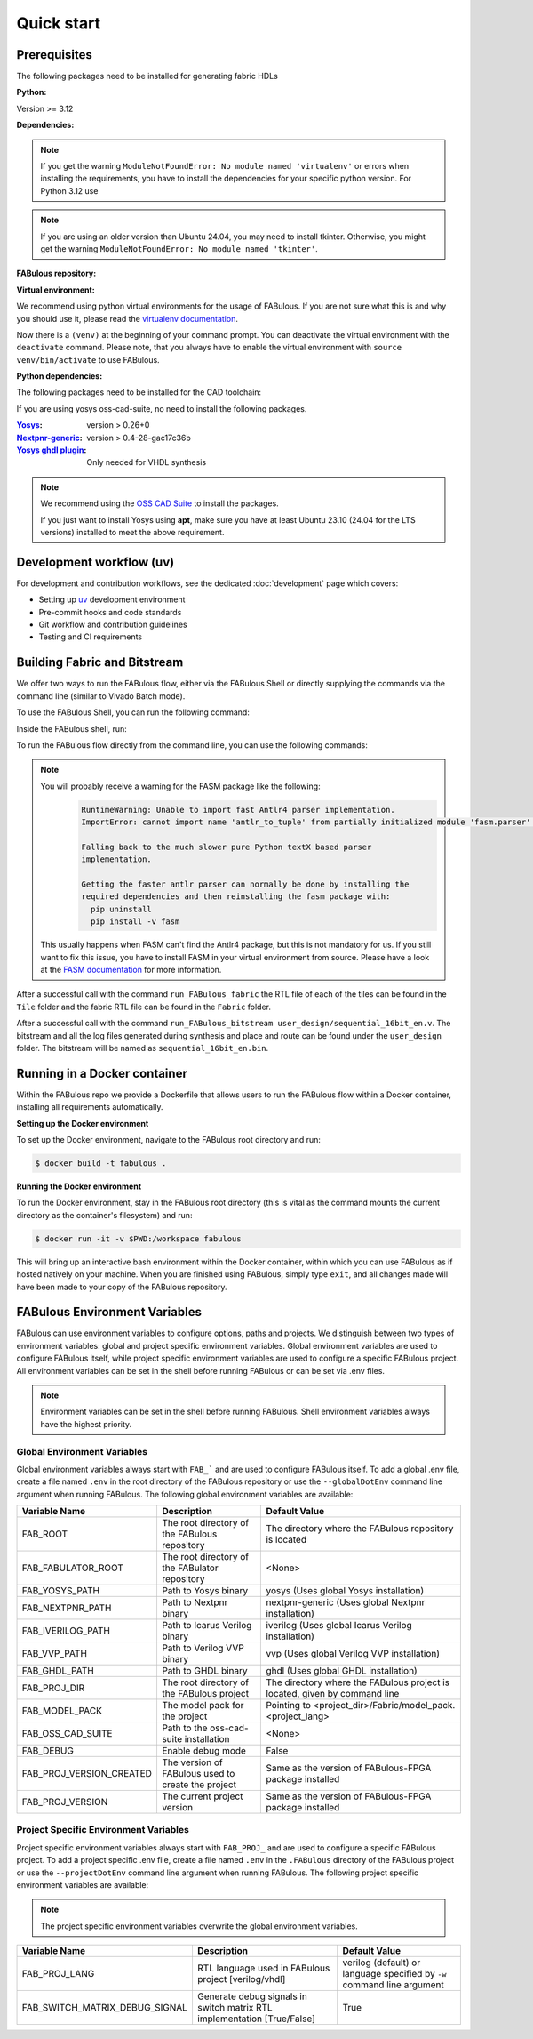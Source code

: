 .. _Quick start:

Quick start
===========
.. _setup:

Prerequisites
-------------

The following packages need to be installed for generating fabric HDLs

:Python:

Version >= 3.12

:Dependencies:

.. prompt:: bash $

    sudo apt-get install python3-virtualenv

.. note::

    If you get the warning ``ModuleNotFoundError: No module named 'virtualenv'``
    or errors when installing the requirements, you have to install the
    dependencies for your specific python version. For Python 3.12 use

    .. prompt:: bash $

       sudo apt-get install python3.12-virtualenv

.. note::

    If you are using an older version than Ubuntu 24.04, you may need to install tkinter.
    Otherwise, you might get the warning ``ModuleNotFoundError: No module named 'tkinter'``.

    .. prompt:: bash $

      sudo apt-get install python3-tk

:FABulous repository:

.. prompt:: bash $

    git clone https://github.com/FPGA-Research-Manchester/FABulous

:Virtual environment:

We recommend using python virtual environments for the usage of FABulous.
If you are not sure what this is and why you should use it, please read the
`virtualenv documentation <https://virtualenv.pypa.io/en/latest/index.html>`_.

.. prompt:: bash $

    cd FABulous
    virtualenv venv
    source venv/bin/activate

Now there is a ``(venv)`` at the beginning of your command prompt.
You can deactivate the virtual environment with the ``deactivate`` command.
Please note, that you always have to enable the virtual environment
with ``source venv/bin/activate`` to use FABulous.

:Python dependencies:

.. prompt:: bash (venv)$

    pip install -r requirements.txt



The following packages need to be installed for the CAD toolchain:


If you are using yosys oss-cad-suite, no need to install the following packages.

:`Yosys <https://github.com/YosysHQ/yosys>`_:
 version > 0.26+0

:`Nextpnr-generic <https://github.com/YosysHQ/nextpnr#nextpnr-generic>`_:
 version > 0.4-28-gac17c36b

:`Yosys ghdl plugin <https://github.com/ghdl/ghdl-yosys-plugin>`_:
 Only needed for VHDL synthesis

.. note::

   We recommend using the `OSS CAD Suite
   <https://github.com/YosysHQ/oss-cad-suite-build>`_ to
   install the packages.

   If you just want to install Yosys using **apt**, make
   sure you have at least Ubuntu 23.10 (24.04 for the LTS
   versions) installed to meet the above requirement.


Development workflow (uv)
-------------------------

For development and contribution workflows, see the dedicated :doc:`development`
page which covers:

- Setting up `uv <https://github.com/astral-sh/uv>`_ development environment
- Pre-commit hooks and code standards
- Git workflow and contribution guidelines
- Testing and CI requirements


Building Fabric and Bitstream
-----------------------------

We offer two ways to run the FABulous flow, either via the FABulous Shell or directly supplying the commands via the command line (similar to Vivado Batch mode).

To use the FABulous Shell, you can run the following command:

.. prompt:: bash (venv)$

  FABulous -c <name_of_project>
  FABulous <name_of_project>

Inside the FABulous shell, run:

.. prompt:: text FABulous>

  run_FABulous_fabric
  run_FABulous_bitstream user_design/sequential_16bit_en.v


To run the FABulous flow directly from the command line, you can use the following commands:

.. prompt:: bash (venv)$

  FABulous -c <name_of_project>
  FABulous <name_of_project> -p "run_FABulous_fabric; run_FABulous_bitstream user_design/sequential_16bit_en.v"



.. note::

  You will probably receive a warning for the FASM package like the following:
      .. code-block:: text

          RuntimeWarning: Unable to import fast Antlr4 parser implementation.
          ImportError: cannot import name 'antlr_to_tuple' from partially initialized module 'fasm.parser' (most likely due to a circular import)

          Falling back to the much slower pure Python textX based parser
          implementation.

          Getting the faster antlr parser can normally be done by installing the
          required dependencies and then reinstalling the fasm package with:
            pip uninstall
            pip install -v fasm

  This usually happens when FASM can't find the Antlr4 package, but this is not mandatory for us.
  If you still want to fix this issue, you have to install FASM in your virtual environment from source.
  Please have a look at the `FASM documentation <https://github.com/chipsalliance/fasm>`_ for more information.

After a successful call with the command ``run_FABulous_fabric`` the RTL file of each of the tiles can be found in the ``Tile`` folder and the fabric RTL file can be found in the ``Fabric`` folder.

After a successful call with the command ``run_FABulous_bitstream user_design/sequential_16bit_en.v``.
The bitstream and all the log files generated during synthesis and place and route can be found under
the ``user_design`` folder. The bitstream will be named as ``sequential_16bit_en.bin``.

Running in a Docker container
-----------------------------

Within the FABulous repo we provide a Dockerfile that allows users to run the FABulous flow within a Docker container, installing all requirements automatically.

**Setting up the Docker environment**

To set up the Docker environment, navigate to the FABulous root directory and run:

.. code-block:: console

     $ docker build -t fabulous .

**Running the Docker environment**

To run the Docker environment, stay in the FABulous root directory (this is vital as the command mounts the current directory as the container's filesystem) and run:

.. code-block:: console

     $ docker run -it -v $PWD:/workspace fabulous

This will bring up an interactive bash environment within the Docker container, within which you can use FABulous as if hosted natively on your machine. When you are finished using FABulous, simply type ``exit``, and all changes made will have been made to your copy of the FABulous repository.

FABulous Environment Variables
------------------------------

FABulous can use environment variables to configure options, paths and projects. We distinguish between two types of environment variables: global and project specific environment variables.
Global environment variables are used to configure FABulous itself, while project specific environment variables are used to configure a specific FABulous project.
All environment variables can be set in the shell before running FABulous or can be set via .env files.

.. note::

   Environment variables can be set in the shell before running FABulous. Shell environment variables always have the highest priority.

Global Environment Variables
~~~~~~~~~~~~~~~~~~~~~~~~~~~~
Global environment variables always start with ``FAB_``` and are used to configure FABulous itself.
To add a global .env file, create a file named ``.env`` in the root directory of the FABulous repository or use the ``--globalDotEnv`` command line argument when running FABulous.
The following global environment variables are available:

========================= =================================================== ===========================================================================
Variable Name              Description                                        Default Value
========================= =================================================== ===========================================================================
FAB_ROOT                  The root directory of the FABulous repository       The directory where the FABulous repository is located
FAB_FABULATOR_ROOT        The root directory of the FABulator repository      <None>
FAB_YOSYS_PATH            Path to Yosys binary                                yosys  (Uses global Yosys installation)
FAB_NEXTPNR_PATH          Path to Nextpnr binary                              nextpnr-generic  (Uses global Nextpnr installation)
FAB_IVERILOG_PATH         Path to Icarus Verilog binary                       iverilog  (Uses global Icarus Verilog installation)
FAB_VVP_PATH              Path to Verilog VVP binary                          vvp  (Uses global Verilog VVP installation)
FAB_GHDL_PATH             Path to GHDL binary                                 ghdl  (Uses global GHDL installation)
FAB_PROJ_DIR              The root directory of the FABulous project          The directory where the FABulous project is located, given by command line
FAB_MODEL_PACK            The model pack for the project                      Pointing to <project_dir>/Fabric/model_pack.<project_lang>
FAB_OSS_CAD_SUITE         Path to the oss-cad-suite installation              <None>
FAB_DEBUG                 Enable debug mode                                   False
FAB_PROJ_VERSION_CREATED  The version of FABulous used to create the project  Same as the version of FABulous-FPGA package installed
FAB_PROJ_VERSION          The current project version                         Same as the version of FABulous-FPGA package installed
========================= =================================================== ===========================================================================

Project Specific Environment Variables
~~~~~~~~~~~~~~~~~~~~~~~~~~~~~~~~~~~~~~
Project specific environment variables always start with ``FAB_PROJ_`` and are used to configure a specific FABulous project.
To add a project specific .env file, create a file named ``.env`` in the ``.FABulous`` directory of the FABulous project or use the ``--projectDotEnv`` command line argument when running FABulous.
The following project specific environment variables are available:

.. note::

  The project specific environment variables overwrite the global environment variables.

=============================== ======================================================================= ===========================================================================
Variable Name                   Description                                                             Default Value
=============================== ======================================================================= ===========================================================================
FAB_PROJ_LANG                   RTL language used in FABulous project [verilog/vhdl]                    verilog (default) or language specified by ``-w`` command line argument
FAB_SWITCH_MATRIX_DEBUG_SIGNAL  Generate debug signals in switch matrix RTL implementation [True/False] True
=============================== ======================================================================= ===========================================================================
